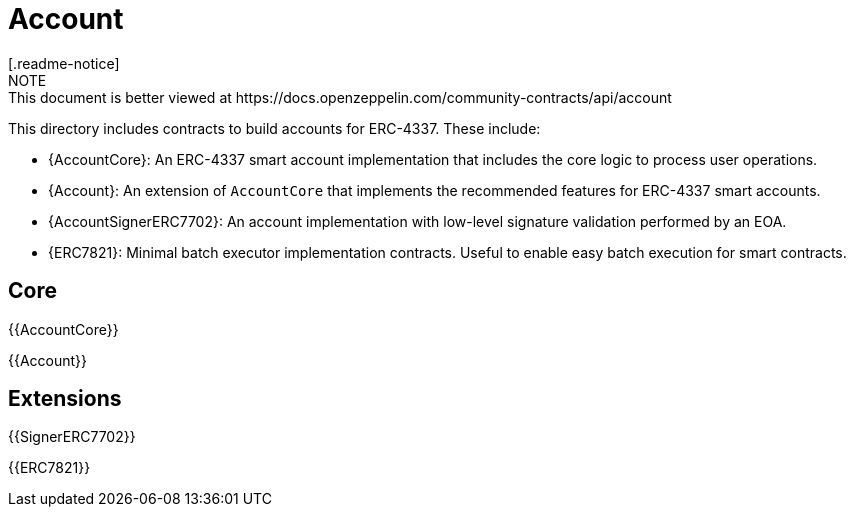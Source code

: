 = Account
[.readme-notice]
NOTE: This document is better viewed at https://docs.openzeppelin.com/community-contracts/api/account

This directory includes contracts to build accounts for ERC-4337. These include:

 * {AccountCore}: An ERC-4337 smart account implementation that includes the core logic to process user operations.
 * {Account}: An extension of `AccountCore` that implements the recommended features for ERC-4337 smart accounts.
 * {AccountSignerERC7702}: An account implementation with low-level signature validation performed by an EOA.
 * {ERC7821}: Minimal batch executor implementation contracts. Useful to enable easy batch execution for smart contracts. 

== Core

{{AccountCore}}

{{Account}}

== Extensions

{{SignerERC7702}}

{{ERC7821}}
